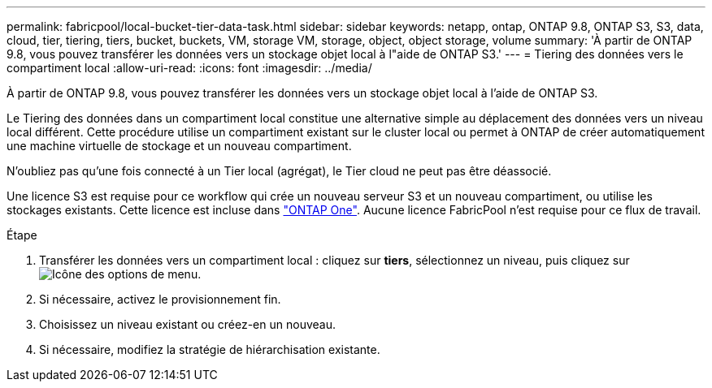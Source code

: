 ---
permalink: fabricpool/local-bucket-tier-data-task.html 
sidebar: sidebar 
keywords: netapp, ontap, ONTAP 9.8, ONTAP S3, S3, data, cloud, tier, tiering, tiers, bucket, buckets, VM, storage VM, storage, object, object storage, volume 
summary: 'À partir de ONTAP 9.8, vous pouvez transférer les données vers un stockage objet local à l"aide de ONTAP S3.' 
---
= Tiering des données vers le compartiment local
:allow-uri-read: 
:icons: font
:imagesdir: ../media/


[role="lead"]
À partir de ONTAP 9.8, vous pouvez transférer les données vers un stockage objet local à l'aide de ONTAP S3.

Le Tiering des données dans un compartiment local constitue une alternative simple au déplacement des données vers un niveau local différent. Cette procédure utilise un compartiment existant sur le cluster local ou permet à ONTAP de créer automatiquement une machine virtuelle de stockage et un nouveau compartiment.

N'oubliez pas qu'une fois connecté à un Tier local (agrégat), le Tier cloud ne peut pas être déassocié.

Une licence S3 est requise pour ce workflow qui crée un nouveau serveur S3 et un nouveau compartiment, ou utilise les stockages existants. Cette licence est incluse dans link:../system-admin/manage-licenses-concept.html#licenses-included-with-ontap-one["ONTAP One"]. Aucune licence FabricPool n'est requise pour ce flux de travail.

.Étape
. Transférer les données vers un compartiment local : cliquez sur *tiers*, sélectionnez un niveau, puis cliquez sur image:icon_kabob.gif["Icône des options de menu"].
. Si nécessaire, activez le provisionnement fin.
. Choisissez un niveau existant ou créez-en un nouveau.
. Si nécessaire, modifiez la stratégie de hiérarchisation existante.


